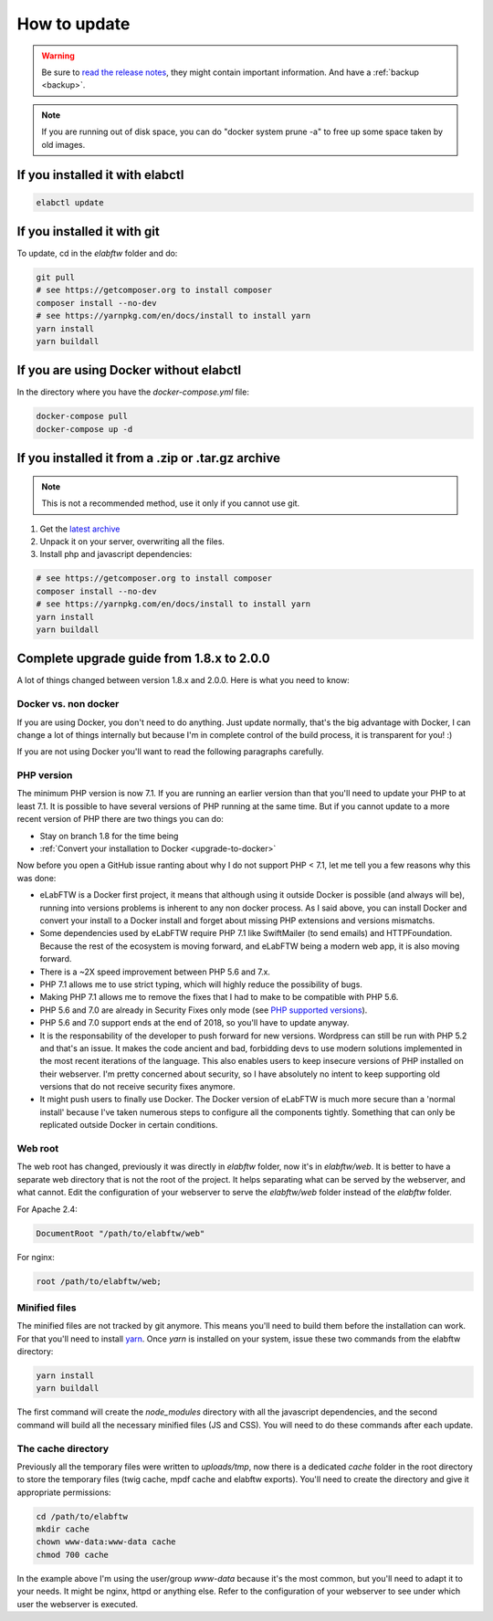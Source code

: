 .. _how-to-update:

How to update
=============

.. warning:: Be sure to `read the release notes <https://github.com/elabftw/elabftw/releases/latest>`_, they might contain important information. And have a :ref:`backup <backup>`.

.. note:: If you are running out of disk space, you can do "docker system prune -a" to free up some space taken by old images.

If you installed it with elabctl
^^^^^^^^^^^^^^^^^^^^^^^^^^^^^^^^

.. code-block:: bash

    elabctl update

If you installed it with git
^^^^^^^^^^^^^^^^^^^^^^^^^^^^

To update, cd in the `elabftw` folder and do:

.. code-block:: bash

    git pull
    # see https://getcomposer.org to install composer
    composer install --no-dev
    # see https://yarnpkg.com/en/docs/install to install yarn
    yarn install
    yarn buildall

If you are using Docker without elabctl
^^^^^^^^^^^^^^^^^^^^^^^^^^^^^^^^^^^^^^^

In the directory where you have the `docker-compose.yml` file:

.. code-block:: bash

    docker-compose pull
    docker-compose up -d

If you installed it from a .zip or .tar.gz archive
^^^^^^^^^^^^^^^^^^^^^^^^^^^^^^^^^^^^^^^^^^^^^^^^^^

.. note:: This is not a recommended method, use it only if you cannot use git.

1. Get the `latest archive <https://github.com/elabftw/elabftw/releases/latest>`_
2. Unpack it on your server, overwriting all the files.

3. Install php and javascript dependencies:

.. code-block:: bash

    # see https://getcomposer.org to install composer
    composer install --no-dev
    # see https://yarnpkg.com/en/docs/install to install yarn
    yarn install
    yarn buildall

Complete upgrade guide from 1.8.x to 2.0.0
^^^^^^^^^^^^^^^^^^^^^^^^^^^^^^^^^^^^^^^^^^

A lot of things changed between version 1.8.x and 2.0.0. Here is what you need to know:

Docker vs. non docker
---------------------

If you are using Docker, you don't need to do anything. Just update normally, that's the big advantage with Docker, I can change a lot of things internally but because I'm in complete control of the build process, it is transparent for you! :)

If you are not using Docker you'll want to read the following paragraphs carefully.

PHP version
-----------

The minimum PHP version is now 7.1. If you are running an earlier version than that you'll need to update your PHP to at least 7.1. It is possible to have several versions of PHP running at the same time. But if you cannot update to a more recent version of PHP there are two things you can do:

* Stay on branch 1.8 for the time being
* :ref:`Convert your installation to Docker <upgrade-to-docker>`

Now before you open a GitHub issue ranting about why I do not support PHP < 7.1, let me tell you a few reasons why this was done:

* eLabFTW is a Docker first project, it means that although using it outside Docker is possible (and always will be), running into versions problems is inherent to any non docker process. As I said above, you can install Docker and convert your install to a Docker install and forget about missing PHP extensions and versions mismatchs.
* Some dependencies used by eLabFTW require PHP 7.1 like SwiftMailer (to send emails) and HTTPFoundation. Because the rest of the ecosystem is moving forward, and eLabFTW being a modern web app, it is also moving forward.
* There is a ~2X speed improvement between PHP 5.6 and 7.x.
* PHP 7.1 allows me to use strict typing, which will highly reduce the possibility of bugs.
* Making PHP 7.1 allows me to remove the fixes that I had to make to be compatible with PHP 5.6.
* PHP 5.6 and 7.0 are already in Security Fixes only mode (see `PHP supported versions <https://secure.php.net/supported-versions.php>`_).
* PHP 5.6 and 7.0 support ends at the end of 2018, so you'll have to update anyway.
* It is the responsability of the developer to push forward for new versions. Wordpress can still be run with PHP 5.2 and that's an issue. It makes the code ancient and bad, forbidding devs to use modern solutions implemented in the most recent iterations of the language. This also enables users to keep insecure versions of PHP installed on their webserver. I'm pretty concerned about security, so I have absolutely no intent to keep supporting old versions that do not receive security fixes anymore.
* It might push users to finally use Docker. The Docker version of eLabFTW is much more secure than a 'normal install' because I've taken numerous steps to configure all the components tightly. Something that can only be replicated outside Docker in certain conditions.

Web root
--------

The web root has changed, previously it was directly in `elabftw` folder, now it's in `elabftw/web`. It is better to have a separate web directory that is not the root of the project. It helps separating what can be served by the webserver, and what cannot. Edit the configuration of your webserver to serve the `elabftw/web` folder instead of the `elabftw` folder.

For Apache 2.4:

.. code-block:: apache

    DocumentRoot "/path/to/elabftw/web"

For nginx:

.. code-block:: nginx

    root /path/to/elabftw/web;

Minified files
--------------

The minified files are not tracked by git anymore. This means you'll need to build them before the installation can work. For that you'll need to install `yarn <https://yarnpkg.com/en/docs/install>`_. Once `yarn` is installed on your system, issue these two commands from the elabftw directory:

.. code-block:: bash

    yarn install
    yarn buildall

The first command will create the `node_modules` directory with all the javascript dependencies, and the second command will build all the necessary minified files (JS and CSS). You will need to do these commands after each update.

The cache directory
-------------------

Previously all the temporary files were written to `uploads/tmp`, now there is a dedicated `cache` folder in the root directory to store the temporary files (twig cache, mpdf cache and elabftw exports). You'll need to create the directory and give it appropriate permissions:

.. code-block:: bash

    cd /path/to/elabftw
    mkdir cache
    chown www-data:www-data cache
    chmod 700 cache

In the example above I'm using the user/group `www-data` because it's the most common, but you'll need to adapt it to your needs. It might be nginx, httpd or anything else. Refer to the configuration of your webserver to see under which user the webserver is executed.
